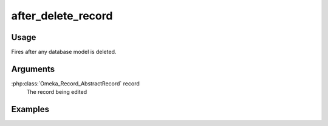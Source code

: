 ###################
after_delete_record
###################

*****
Usage
*****

Fires after any database model is deleted.

*********
Arguments
*********

:php:class:`Omeka_Record_AbstractRecord` record
    The record being edited

********
Examples
********


